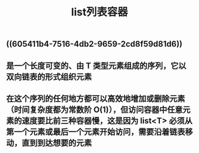#+TITLE: list列表容器

** ((605411b4-7516-4db2-9659-2cd8f59d81d6))
** 是一个长度可变的、由 T 类型元素组成的序列，它以双向链表的形式组织元素
** 在这个序列的任何地方都可以高效地增加或删除元素（时间复杂度都为常数阶 O(1)），但访问容器中任意元素的速度要比前三种容器慢，这是因为 list<T> 必须从第一个元素或最后一个元素开始访问，需要沿着链表移动，直到到达想要的元素
